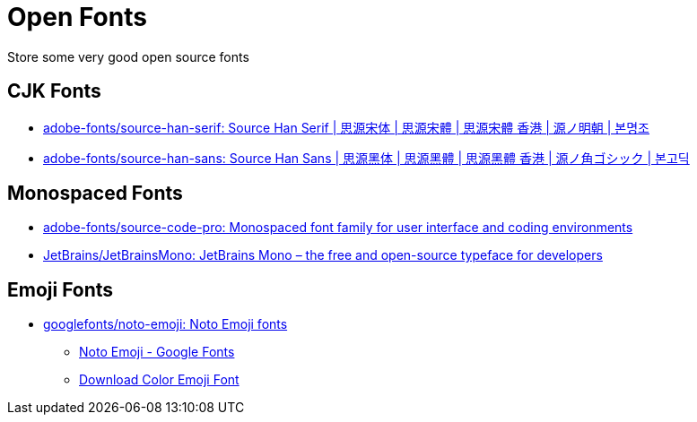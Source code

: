 = Open Fonts

Store some very good open source fonts

== CJK Fonts

* https://github.com/adobe-fonts/source-han-serif[adobe-fonts/source-han-serif: Source Han Serif | 思源宋体 | 思源宋體 | 思源宋體 香港 | 源ノ明朝 | 본명조^]
* https://github.com/adobe-fonts/source-han-sans[adobe-fonts/source-han-sans: Source Han Sans | 思源黑体 | 思源黑體 | 思源黑體 香港 | 源ノ角ゴシック | 본고딕^]

== Monospaced Fonts

* https://github.com/adobe-fonts/source-code-pro[adobe-fonts/source-code-pro: Monospaced font family for user interface and coding environments^]
* https://github.com/JetBrains/JetBrainsMono[JetBrains/JetBrainsMono: JetBrains Mono – the free and open-source typeface for developers^]

== Emoji Fonts

* https://github.com/googlefonts/noto-emoji[googlefonts/noto-emoji: Noto Emoji fonts^]
** https://fonts.google.com/noto/specimen/Noto+Emoji[Noto Emoji - Google Fonts^]
** https://github.com/googlefonts/noto-emoji/raw/main/fonts/NotoColorEmoji.ttf[Download Color Emoji Font]
